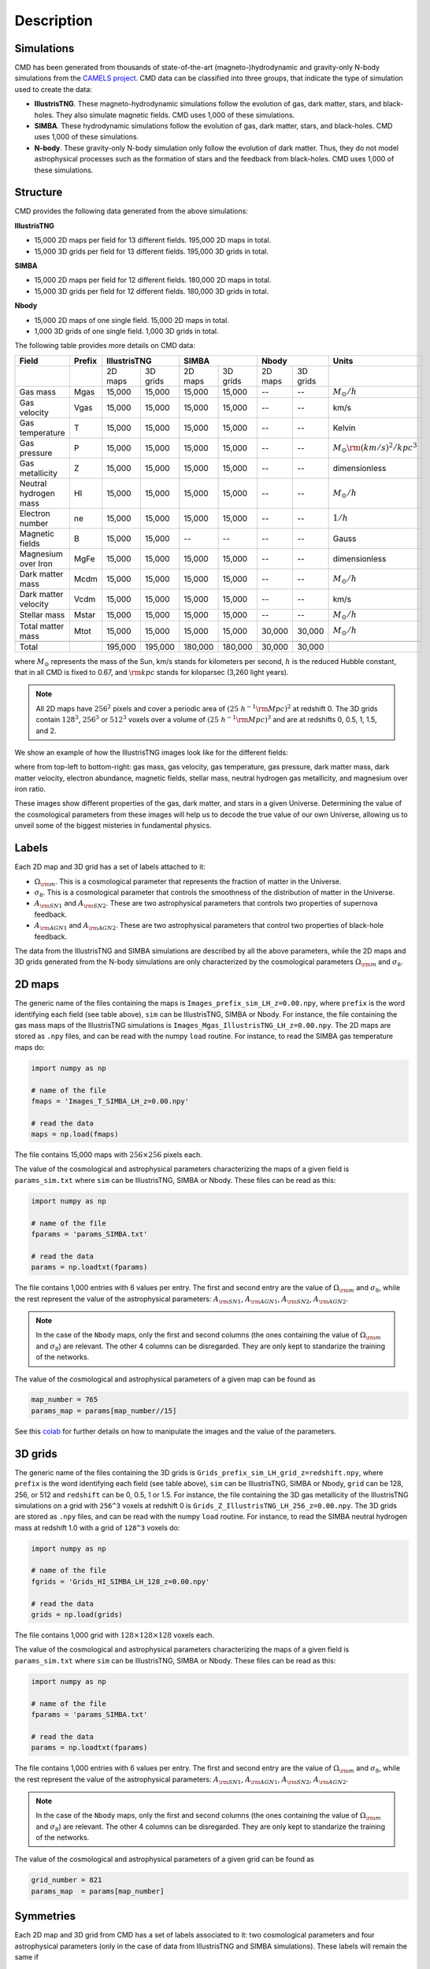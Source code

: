 Description
===========

Simulations
-----------

CMD has been generated from thousands of state-of-the-art (magneto-)hydrodynamic and gravity-only N-body simulations from the `CAMELS project <https://www.camel-simulations.org>`__. CMD data can be classified into three groups, that indicate the type of simulation used to create the data:

- **IllustrisTNG**. These magneto-hydrodynamic simulations follow the evolution of gas, dark matter, stars, and black-holes. They also simulate magnetic fields. CMD uses 1,000 of these simulations. 

- **SIMBA**. These hydrodynamic simulations follow the evolution of gas, dark matter, stars, and black-holes. CMD uses 1,000 of these simulations. 
  
- **N-body**. These gravity-only N-body simulation only follow the evolution of dark matter. Thus, they do not model astrophysical processes such as the formation of stars and the feedback from black-holes. CMD uses 1,000 of these simulations. 

Structure
---------

CMD provides the following data generated from the above simulations:

**IllustrisTNG**

- 15,000 2D maps per field for 13 different fields. 195,000 2D maps in total.
- 15,000 3D grids per field for 13 different fields. 195,000 3D grids in total.
  
**SIMBA**

- 15,000 2D maps per field for 12 different fields. 180,000 2D maps in total.
- 15,000 3D grids per field for 12 different fields. 180,000 3D grids in total.

**Nbody**

- 15,000 2D maps of one single field. 15,000 2D maps in total.
- 1,000 3D grids of one single field. 1,000 3D grids in total.

The following table provides more details on CMD data:

+-----------------------+--------+--------------------+--------------------+--------------------+--------------------------------------+
| Field                 | Prefix | IllustrisTNG       | SIMBA              | Nbody              | Units                                |
+=======================+========+=========+==========+=========+==========+=========+==========+======================================+
|                       |        | 2D maps | 3D grids | 2D maps | 3D grids | 2D maps | 3D grids |                                      |
+-----------------------+--------+---------+----------+---------+----------+---------+----------+--------------------------------------+
| Gas mass              | Mgas   | 15,000  | 15,000   | 15,000  | 15,000   | --      | --       | :math:`M_\odot/h`                    | 
+-----------------------+--------+---------+----------+---------+----------+---------+----------+--------------------------------------+
| Gas velocity          | Vgas   | 15,000  | 15,000   | 15,000  | 15,000   | --      | --       | km/s                                 |
+-----------------------+--------+---------+----------+---------+----------+---------+----------+--------------------------------------+
| Gas temperature       | T      | 15,000  | 15,000   | 15,000  | 15,000   | --      | --       | Kelvin                               |
+-----------------------+--------+---------+----------+---------+----------+---------+----------+--------------------------------------+
| Gas pressure          | P      | 15,000  | 15,000   | 15,000  | 15,000   | --      | --       | :math:`M_\odot{\rm (km/s)^2/kpc^3}`  |
+-----------------------+--------+---------+----------+---------+----------+---------+----------+--------------------------------------+
| Gas metallicity       | Z      | 15,000  | 15,000   | 15,000  | 15,000   | --      | --       | dimensionless                        |
+-----------------------+--------+---------+----------+---------+----------+---------+----------+--------------------------------------+
| Neutral hydrogen mass | HI     | 15,000  | 15,000   | 15,000  | 15,000   | --      | --       | :math:`M_\odot/h`                    | 
+-----------------------+--------+---------+----------+---------+----------+---------+----------+--------------------------------------+
| Electron number       | ne     | 15,000  | 15,000   | 15,000  | 15,000   | --      | --       | :math:`1/h`                          |
+-----------------------+--------+---------+----------+---------+----------+---------+----------+--------------------------------------+
| Magnetic fields       | B      | 15,000  | 15,000   | --      | --       | --      | --       | Gauss                                |
+-----------------------+--------+---------+----------+---------+----------+---------+----------+--------------------------------------+
| Magnesium over Iron   | MgFe   | 15,000  | 15,000   | 15,000  | 15,000   | --      | --       | dimensionless                        |
+-----------------------+--------+---------+----------+---------+----------+---------+----------+--------------------------------------+
| Dark matter mass      | Mcdm   | 15,000  | 15,000   | 15,000  | 15,000   | --      | --       | :math:`M_\odot/h`                    | 
+-----------------------+--------+---------+----------+---------+----------+---------+----------+--------------------------------------+
| Dark matter velocity  | Vcdm   | 15,000  | 15,000   | 15,000  | 15,000   | --      | --       | km/s                                 |
+-----------------------+--------+---------+----------+---------+----------+---------+----------+--------------------------------------+
| Stellar mass          | Mstar  | 15,000  | 15,000   | 15,000  | 15,000   | --      | --       | :math:`M_\odot/h`                    | 
+-----------------------+--------+---------+----------+---------+----------+---------+----------+--------------------------------------+
| Total matter mass     | Mtot   | 15,000  | 15,000   | 15,000  | 15,000   | 30,000  | 30,000   | :math:`M_\odot/h`                    | 
+-----------------------+--------+---------+----------+---------+----------+---------+----------+--------------------------------------+
+-----------------------+--------+---------+----------+---------+----------+---------+----------+--------------------------------------+
| Total                 |        | 195,000 | 195,000  | 180,000 | 180,000  | 30,000  | 30,000   |                                      |
+-----------------------+--------+---------+----------+---------+----------+---------+----------+--------------------------------------+

where :math:`M_\odot` represents the mass of the Sun, km/s stands for kilometers per second, :math:`h` is the reduced Hubble constant, that in all CMD is fixed to 0.67, and :math:`{\rm kpc}` stands for kiloparsec (3,260 light years).

.. Note::
  
   All 2D maps have :math:`256^2` pixels and cover a periodic area of :math:`(25~h^{-1}{\rm Mpc})^2` at redshift 0. The 3D grids contain :math:`128^3`, :math:`256^3` or :math:`512^3` voxels over a volume of :math:`(25~h^{-1}{\rm Mpc})^3` and are at redshifts 0, 0.5, 1, 1.5, and 2. 

We show an example of how the IllustrisTNG images look like for the different fields:

.. image:: multifield.png

where from top-left to bottom-right: gas mass, gas velocity, gas temperature, gas pressure, dark matter mass, dark matter velocity, electron abundance, magnetic fields, stellar mass, neutral hydrogen gas metallicity, and magnesium over iron ratio.

These images show different properties of the gas, dark matter, and stars in a given Universe. Determining the value of the cosmological parameters from these images will help us to decode the true value of our own Universe, allowing us to unveil some of the biggest misteries in fundamental physics.

Labels
------

Each 2D map and 3D grid has a set of labels attached to it:

- :math:`\Omega_{\rm m}`. This is a cosmological parameter that represents the fraction of matter in the Universe.
- :math:`\sigma_8`. This is a cosmological parameter that controls the smoothness of the distribution of matter in the Universe.
- :math:`A_{\rm SN1}` and :math:`A_{\rm SN2}`. These are two astrophysical parameters that controls two properties of supernova feedback.
- :math:`A_{\rm AGN1}` and :math:`A_{\rm AGN2}`. These are two astrophysical parameters that control two properties of black-hole feedback.

The data from the IllustrisTNG and SIMBA simulations are described by all the above parameters, while the 2D maps and 3D grids generated from the N-body simulations are only characterized by the cosmological parameters :math:`\Omega_{\rm m}` and :math:`\sigma_8`.
  

2D maps
-------

The generic name of the files containing the maps is ``Images_prefix_sim_LH_z=0.00.npy``, where ``prefix`` is the word identifying each field (see table above), ``sim`` can be IllustrisTNG, SIMBA or Nbody. For instance, the file containing the gas mass maps of the IllustrisTNG simulations is ``Images_Mgas_IllustrisTNG_LH_z=0.00.npy``. The 2D maps are stored as ``.npy`` files, and can be read with the numpy ``load`` routine. For instance, to read the SIMBA gas temperature maps do:

.. code:: python

   import numpy as np

   # name of the file
   fmaps = 'Images_T_SIMBA_LH_z=0.00.npy'

   # read the data
   maps = np.load(fmaps)

The file contains 15,000 maps with :math:`256\times256` pixels each.

The value of the cosmological and astrophysical parameters characterizing the maps of a given field is ``params_sim.txt`` where ``sim`` can be IllustrisTNG, SIMBA or Nbody. These files can be read as this:

.. code:: python

   import numpy as np

   # name of the file
   fparams = 'params_SIMBA.txt'

   # read the data
   params = np.loadtxt(fparams)

The file contains 1,000 entries with 6 values per entry. The first and second entry are the value of :math:`\Omega_{\rm m}` and :math:`\sigma_8`, while the rest represent the value of the astrophysical parameters: :math:`A_{\rm SN1}`, :math:`A_{\rm AGN1}`, :math:`A_{\rm SN2}`, :math:`A_{\rm AGN2}`.

.. note::

   In the case of the ``Nbody`` maps, only the first and second columns (the ones containing the value of :math:`\Omega_{\rm m}` and :math:`\sigma_8`) are relevant. The other 4 columns can be disregarded. They are only kept to standarize the training of the networks.

The value of the cosmological and astrophysical parameters of a given map can be found as

.. code:: python

   map_number = 765
   params_map = params[map_number//15]


See this `colab <https://colab.research.google.com/drive/1bT1OXxEPi2IaFs7sJn96M7scFtiKLygj?usp=sharing>`_ for further details on how to manipulate the images and the value of the parameters.


3D grids
--------

The generic name of the files containing the 3D grids is ``Grids_prefix_sim_LH_grid_z=redshift.npy``, where ``prefix`` is the word identifying each field (see table above), ``sim`` can be IllustrisTNG, SIMBA or Nbody, ``grid`` can be 128, 256, or 512 and ``redshift`` can be 0, 0.5, 1 or 1.5. For instance, the file containing the 3D gas metallicity of the IllustrisTNG simulations on a grid with ``256^3`` voxels at redshift 0 is ``Grids_Z_IllustrisTNG_LH_256_z=0.00.npy``. The 3D grids are stored as ``.npy`` files, and can be read with the numpy ``load`` routine. For instance, to read the SIMBA neutral hydrogen mass at redshift 1.0 with a grid of ``128^3`` voxels do:

.. code:: python

   import numpy as np

   # name of the file
   fgrids = 'Grids_HI_SIMBA_LH_128_z=0.00.npy'

   # read the data
   grids = np.load(grids)

The file contains 1,000 grid with :math:`128\times128\times128` voxels each.

The value of the cosmological and astrophysical parameters characterizing the maps of a given field is ``params_sim.txt`` where ``sim`` can be IllustrisTNG, SIMBA or Nbody. These files can be read as this:

.. code:: python

   import numpy as np

   # name of the file
   fparams = 'params_SIMBA.txt'

   # read the data
   params = np.loadtxt(fparams)

The file contains 1,000 entries with 6 values per entry. The first and second entry are the value of :math:`\Omega_{\rm m}` and :math:`\sigma_8`, while the rest represent the value of the astrophysical parameters: :math:`A_{\rm SN1}`, :math:`A_{\rm AGN1}`, :math:`A_{\rm SN2}`, :math:`A_{\rm AGN2}`.

.. note::

   In the case of the ``Nbody`` maps, only the first and second columns (the ones containing the value of :math:`\Omega_{\rm m}` and :math:`\sigma_8`) are relevant. The other 4 columns can be disregarded. They are only kept to standarize the training of the networks.

The value of the cosmological and astrophysical parameters of a given grid can be found as

.. code:: python

   grid_number = 821
   params_map  = params[map_number]

   
Symmetries
----------

Each 2D map and 3D grid from CMD has a set of labels associated to it: two cosmological parameters and four astrophysical parameters (only in the case of data from IllustrisTNG and SIMBA simulations). These labels will remain the same if

- rotations
- translations
- parity

transformations are applied to the data.

Another important thing to take into account is that the data is periodic in all dimensions. For instance, in the case of 2D maps

.. code:: python

   import numpy as np

   # name of the file
   fmaps = 'Images_HI_IllustrisTNG_LH_z=0.00.npy'

   # read the data
   maps_HI = np.load(fmaps)

   # take the map number 36
   map_HI = maps_HI[36]

   # the pixel map_HI[45,89] is adjacent to the pixel map_HI[46,89]
   # the pixel map_HI[145,99] is adjacent to the pixel map_HI[145,98]
   # the pixel map_HI[76,0] is adjancent to the pixel map_HI[76,255]
   # the pixel map_HI[255,12] is adjancent to the pixel map_HI[0,12]


.. Note::

   When using convolutional neural networks, one can take advantage of this property by using periodic padding.
  
   
Storage
-------

Each pixel of a 2D map and each voxel of a 3D grid is stored as a float, i.e. it occupies 4 bytes.

A single 2D map that has :math:`256^2` pixels will take :math:`256^2\times4=0.25` Mb. CMD is organized into files that contain 15,000 maps per field. Those files require 3.75 Gb. Since there are 26 of those files in CMD (13 for IllustrisTNG, 12 for SIMBA, and 1 for N-body), downloading all 2D maps from CMD requires 97.5 Gb.

A single 3G grid with :math:`N^3` voxels will take :math:`N^3\times4` bytes, i.e. 8 Mb for :math:`N=128`, 64 Mb for :math:`N=256`, or 512 Mb for :math:`N=512`. CMD is organized into files that contain 1,000 3D grids for each field. Each of those files will occupy 7.8 Gb (:math:`N=128`), 62.5 Gb (:math:`N=256`), and 500 Gb (:math:`N=512`). All CMD files containing 3D grids at a given resolution and redshift will take 203.13 Gb, 1.59 Tb, and 12.7 Tb for :math:`N=128, 256, 512`, respectively. All files at all redshifts and resolutions will take 72.4 Tb.


